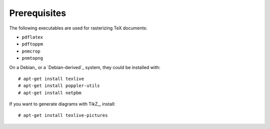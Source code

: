 Prerequisites
=============

The following executables are used for rasterizing TeX documents:

* ``pdflatex``
* ``pdftoppm``
* ``pnmcrop``
* ``pnmtopng``

On a Debian_ or a `Debian-derived`_ system, they could be installed
with::

    # apt-get install texlive
    # apt-get install poppler-utils
    # apt-get install netpbm

If you want to generate diagrams with TikZ_, install::

    # apt-get install texlive-pictures

